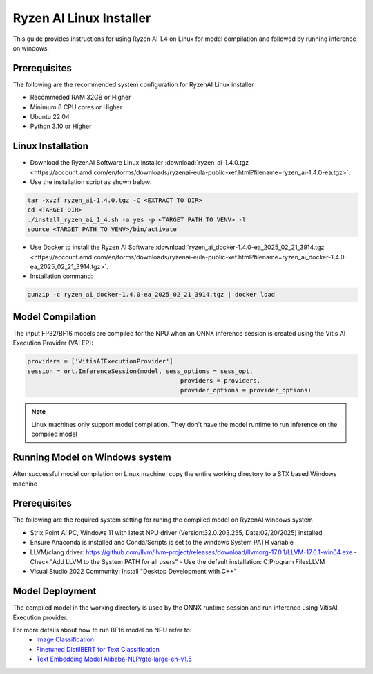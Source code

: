 ************************
Ryzen AI Linux Installer
************************

This guide provides instructions for using Ryzen AI 1.4 on Linux for model compilation and followed by running inference on windows.

Prerequisites
~~~~~~~~~~~~~
The following are the recommended system configuration for RyzenAI Linux installer

- Recommeded RAM 32GB or Higher
- Minimum 8 CPU cores or Higher
- Ubuntu 22.04
- Python 3.10 or Higher

Linux Installation
~~~~~~~~~~~~~~~~~~
- Download the RyzenAI Software Linux installer :download:`ryzen_ai-1.4.0.tgz <https://account.amd.com/en/forms/downloads/ryzenai-eula-public-xef.html?filename=ryzen_ai-1.4.0-ea.tgz>`.

- Use the installation script as shown below:

.. code-block::

    tar -xvzf ryzen_ai-1.4.0.tgz -C <EXTRACT TO DIR>
    cd <TARGET DIR>
    ./install_ryzen_ai_1_4.sh -a yes -p <TARGET PATH TO VENV> -l
    source <TARGET PATH TO VENV>/bin/activate

- Use Docker to install the Ryzen AI Software :download:`ryzen_ai_docker-1.4.0-ea_2025_02_21_3914.tgz <https://account.amd.com/en/forms/downloads/ryzenai-eula-public-xef.html?filename=ryzen_ai_docker-1.4.0-ea_2025_02_21_3914.tgz>`.

- Installation command:

.. code-block::

    gunzip -c ryzen_ai_docker-1.4.0-ea_2025_02_21_3914.tgz | docker load


Model Compilation
~~~~~~~~~~~~~~~~~

The input FP32/BF16 models are compiled for the NPU when an ONNX inference session is created using the Vitis AI Execution Provider (VAI EP):

.. code-block:: python

  providers = ['VitisAIExecutionProvider']
  session = ort.InferenceSession(model, sess_options = sess_opt,
                                            providers = providers,
                                            provider_options = provider_options)

.. note::
   Linux machines only support model compilation. They don't have the model runtime to run inference on the compiled model

Running Model on Windows system
~~~~~~~~~~~~~~~~~~~~~~~~~~~~~~~

After successful model compilation on Linux machine, copy the entire working directory to a STX based Windows machine

Prerequisites
~~~~~~~~~~~~~

The following are the required system setting for runing the compiled model on RyzenAI windows system

- Strix Point AI PC, Windows 11 with latest NPU driver (Version:32.0.203.255, Date:02/20/2025) installed
- Ensure Anaconda is installed and Conda/Scripts is set to the windows System PATH variable
- LLVM/clang driver: https://github.com/llvm/llvm-project/releases/download/llvmorg-17.0.1/LLVM-17.0.1-win64.exe
  - Check "Add LLVM to the System PATH for all users"
  - Use the default installation: C:\Program Files\LLVM
- Visual Studio 2022 Community: Install "Desktop Development with C++"

Model Deployment
~~~~~~~~~~~~~~~~

The compiled model in the working directory is used by the ONNX runtime session and run inference using VitisAI Execution provider.

For more details about how to run BF16 model on NPU refer to: 
  - `Image Classification <https://github.com/amd/RyzenAI-SW/tree/main/example/image_classification>`_
  - `Finetuned DistilBERT for Text Classification <https://github.com/amd/RyzenAI-SW/tree/main/example/DistilBERT_text_classification_bf16>`_ 
  - `Text Embedding Model Alibaba-NLP/gte-large-en-v1.5  <https://github.com/amd/RyzenAI-SW/tree/main/example/GTE>`_ 

